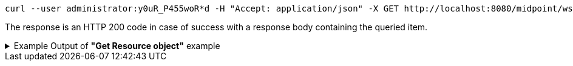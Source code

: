 :page-visibility: hidden
[source,bash]
----
curl --user administrator:y0uR_P455woR*d -H "Accept: application/json" -X GET http://localhost:8080/midpoint/ws/rest/resources/ef2bc95b-76e0-59e2-86d6-9999cccccccc?options=raw -v
----

The response is an HTTP 200 code in case of success with a response body containing the queried item.

.Example Output of *"Get Resource object"* example
[%collapsible]
====
The example is *simplified*, some properties were removed to keep the example output "short". This example *does
not* contain all possible properties of this object type.
[source, json]
----
{
  "resource" : {
    "oid" : "ef2bc95b-76e0-59e2-86d6-9999cccccccc",
    "version" : "1",
    "name" : "Test CSV: username",
    "description" : "Simple CSV resource that is using single identifier (username)",
    "metadata" : {},
    "operationExecution" : {},
    "iteration" : 0,
    "iterationToken" : "",
    "connectorRef" : {
      "oid" : "01aa0a9e-dfe0-47c8-8fca-4446894a348c",
      "relation" : "org:default",
      "type" : "c:ConnectorType",
      "filter" : {
        "equal" : {
          "path" : "c:connectorType",
          "value" : "com.evolveum.polygon.connector.csv.CsvConnector"
        }
      }
    },
    "connectorConfiguration" : {
      "@ns" : "http://midpoint.evolveum.com/xml/ns/public/connector/icf-1/connector-schema-3",
      "configurationProperties" : {
        "@ns" : "http://midpoint.evolveum.com/xml/ns/public/connector/icf-1/bundle/com.evolveum.polygon.connector-csv/com.evolveum.polygon.connector.csv.CsvConnector",
        "multivalueDelimiter" : ";",
        "fieldDelimiter" : ",",
        "filePath" : "target/midpoint.csv",
        "encoding" : "utf-8",
        "passwordAttribute" : "password",
        "uniqueAttribute" : "username"
      }
    },
    "schemaHandling" : {
      "objectType" : {
        "@id" : 1,
        "displayName" : "Default Account",
        "default" : true,
        "objectClass" : "ri:AccountObjectClass",
        "attribute" : [ {
          "@id" : 2,
          "ref" : "ri:username",
          "outbound" : {
            "source" : {
              "path" : "$user/name"
            }
          }
        }, {
          "@id" : 3,
          "ref" : "ri:firstname",
          "outbound" : {
            "source" : {
              "path" : "$user/givenName"
            }
          }
        }, {
          "@id" : 4,
          "ref" : "ri:lastname",
          "outbound" : {
            "source" : {
              "path" : "$user/familyName"
            }
          }
        } ],
        "activation" : {
          "administrativeStatus" : {
            "outbound" : {
              "@id" : 5
            }
          }
        },
        "credentials" : {
          "password" : {
            "outbound" : {
              "@id" : 6
            }
          }
        }
      }
    },
    "capabilities" : {
      "configured" : {
        "activation" : {
          "status" : {
            "attribute" : "ri:disabled",
            "enableValue" : "false",
            "disableValue" : "true"
          }
        }
      }
    }
  }
}
----
====
